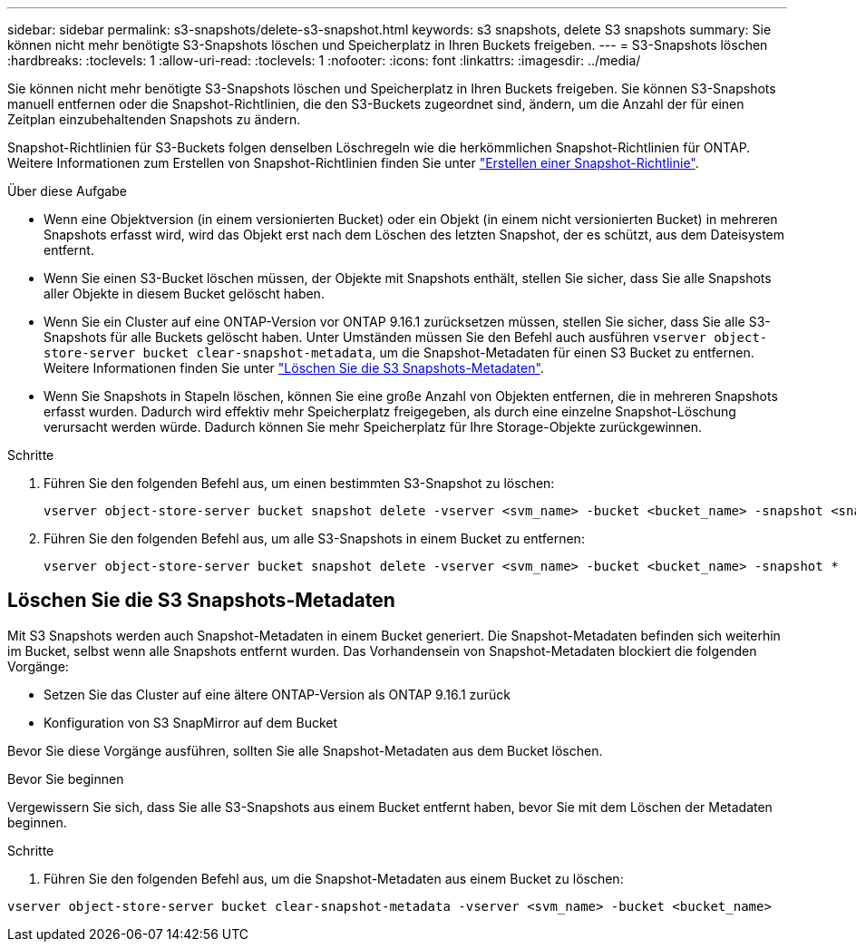 ---
sidebar: sidebar 
permalink: s3-snapshots/delete-s3-snapshot.html 
keywords: s3 snapshots, delete S3 snapshots 
summary: Sie können nicht mehr benötigte S3-Snapshots löschen und Speicherplatz in Ihren Buckets freigeben. 
---
= S3-Snapshots löschen
:hardbreaks:
:toclevels: 1
:allow-uri-read: 
:toclevels: 1
:nofooter: 
:icons: font
:linkattrs: 
:imagesdir: ../media/


[role="lead"]
Sie können nicht mehr benötigte S3-Snapshots löschen und Speicherplatz in Ihren Buckets freigeben. Sie können S3-Snapshots manuell entfernen oder die Snapshot-Richtlinien, die den S3-Buckets zugeordnet sind, ändern, um die Anzahl der für einen Zeitplan einzubehaltenden Snapshots zu ändern.

Snapshot-Richtlinien für S3-Buckets folgen denselben Löschregeln wie die herkömmlichen Snapshot-Richtlinien für ONTAP. Weitere Informationen zum Erstellen von Snapshot-Richtlinien finden Sie unter link:../data-protection/create-snapshot-policy-task.html["Erstellen einer Snapshot-Richtlinie"].

.Über diese Aufgabe
* Wenn eine Objektversion (in einem versionierten Bucket) oder ein Objekt (in einem nicht versionierten Bucket) in mehreren Snapshots erfasst wird, wird das Objekt erst nach dem Löschen des letzten Snapshot, der es schützt, aus dem Dateisystem entfernt.
* Wenn Sie einen S3-Bucket löschen müssen, der Objekte mit Snapshots enthält, stellen Sie sicher, dass Sie alle Snapshots aller Objekte in diesem Bucket gelöscht haben.
* Wenn Sie ein Cluster auf eine ONTAP-Version vor ONTAP 9.16.1 zurücksetzen müssen, stellen Sie sicher, dass Sie alle S3-Snapshots für alle Buckets gelöscht haben. Unter Umständen müssen Sie den Befehl auch ausführen `vserver object-store-server bucket clear-snapshot-metadata`, um die Snapshot-Metadaten für einen S3 Bucket zu entfernen. Weitere Informationen finden Sie unter link:../s3-snapshots/delete-s3-snapshot.html#clear-s3-snapshots-metadata["Löschen Sie die S3 Snapshots-Metadaten"].
* Wenn Sie Snapshots in Stapeln löschen, können Sie eine große Anzahl von Objekten entfernen, die in mehreren Snapshots erfasst wurden. Dadurch wird effektiv mehr Speicherplatz freigegeben, als durch eine einzelne Snapshot-Löschung verursacht werden würde. Dadurch können Sie mehr Speicherplatz für Ihre Storage-Objekte zurückgewinnen.


.Schritte
. Führen Sie den folgenden Befehl aus, um einen bestimmten S3-Snapshot zu löschen:
+
[listing]
----
vserver object-store-server bucket snapshot delete -vserver <svm_name> -bucket <bucket_name> -snapshot <snapshot_name>
----
. Führen Sie den folgenden Befehl aus, um alle S3-Snapshots in einem Bucket zu entfernen:
+
[listing]
----
vserver object-store-server bucket snapshot delete -vserver <svm_name> -bucket <bucket_name> -snapshot *
----




== Löschen Sie die S3 Snapshots-Metadaten

Mit S3 Snapshots werden auch Snapshot-Metadaten in einem Bucket generiert. Die Snapshot-Metadaten befinden sich weiterhin im Bucket, selbst wenn alle Snapshots entfernt wurden. Das Vorhandensein von Snapshot-Metadaten blockiert die folgenden Vorgänge:

* Setzen Sie das Cluster auf eine ältere ONTAP-Version als ONTAP 9.16.1 zurück
* Konfiguration von S3 SnapMirror auf dem Bucket


Bevor Sie diese Vorgänge ausführen, sollten Sie alle Snapshot-Metadaten aus dem Bucket löschen.

.Bevor Sie beginnen
Vergewissern Sie sich, dass Sie alle S3-Snapshots aus einem Bucket entfernt haben, bevor Sie mit dem Löschen der Metadaten beginnen.

.Schritte
. Führen Sie den folgenden Befehl aus, um die Snapshot-Metadaten aus einem Bucket zu löschen:


[listing]
----
vserver object-store-server bucket clear-snapshot-metadata -vserver <svm_name> -bucket <bucket_name>
----